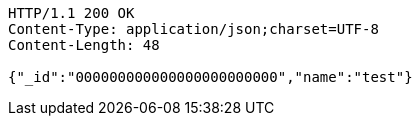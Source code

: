 [source,http,options="nowrap"]
----
HTTP/1.1 200 OK
Content-Type: application/json;charset=UTF-8
Content-Length: 48

{"_id":"000000000000000000000000","name":"test"}
----